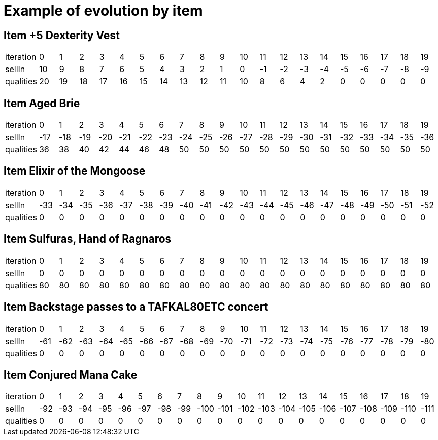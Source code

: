 = Example of evolution by item





== Item +5 Dexterity Vest
|====
| iteration | 0 | 1 | 2 | 3 | 4 | 5 | 6 | 7 | 8 | 9 | 10 | 11 | 12 | 13 | 14 | 15 | 16 | 17 | 18 | 19
| sellIn | 10 | 9 | 8 | 7 | 6 | 5 | 4 | 3 | 2 | 1 | 0 | -1 | -2 | -3 | -4 | -5 | -6 | -7 | -8 | -9
| qualities | 20 | 19 | 18 | 17 | 16 | 15 | 14 | 13 | 12 | 11 | 10 | 8 | 6 | 4 | 2 | 0 | 0 | 0 | 0 | 0
|====



== Item Aged Brie
|====
| iteration | 0 | 1 | 2 | 3 | 4 | 5 | 6 | 7 | 8 | 9 | 10 | 11 | 12 | 13 | 14 | 15 | 16 | 17 | 18 | 19
| sellIn | -17 | -18 | -19 | -20 | -21 | -22 | -23 | -24 | -25 | -26 | -27 | -28 | -29 | -30 | -31 | -32 | -33 | -34 | -35 | -36
| qualities | 36 | 38 | 40 | 42 | 44 | 46 | 48 | 50 | 50 | 50 | 50 | 50 | 50 | 50 | 50 | 50 | 50 | 50 | 50 | 50
|====



== Item Elixir of the Mongoose
|====
| iteration | 0 | 1 | 2 | 3 | 4 | 5 | 6 | 7 | 8 | 9 | 10 | 11 | 12 | 13 | 14 | 15 | 16 | 17 | 18 | 19
| sellIn | -33 | -34 | -35 | -36 | -37 | -38 | -39 | -40 | -41 | -42 | -43 | -44 | -45 | -46 | -47 | -48 | -49 | -50 | -51 | -52
| qualities | 0 | 0 | 0 | 0 | 0 | 0 | 0 | 0 | 0 | 0 | 0 | 0 | 0 | 0 | 0 | 0 | 0 | 0 | 0 | 0
|====



== Item Sulfuras, Hand of Ragnaros
|====
| iteration | 0 | 1 | 2 | 3 | 4 | 5 | 6 | 7 | 8 | 9 | 10 | 11 | 12 | 13 | 14 | 15 | 16 | 17 | 18 | 19
| sellIn | 0 | 0 | 0 | 0 | 0 | 0 | 0 | 0 | 0 | 0 | 0 | 0 | 0 | 0 | 0 | 0 | 0 | 0 | 0 | 0
| qualities | 80 | 80 | 80 | 80 | 80 | 80 | 80 | 80 | 80 | 80 | 80 | 80 | 80 | 80 | 80 | 80 | 80 | 80 | 80 | 80
|====



== Item Backstage passes to a TAFKAL80ETC concert
|====
| iteration | 0 | 1 | 2 | 3 | 4 | 5 | 6 | 7 | 8 | 9 | 10 | 11 | 12 | 13 | 14 | 15 | 16 | 17 | 18 | 19
| sellIn | -61 | -62 | -63 | -64 | -65 | -66 | -67 | -68 | -69 | -70 | -71 | -72 | -73 | -74 | -75 | -76 | -77 | -78 | -79 | -80
| qualities | 0 | 0 | 0 | 0 | 0 | 0 | 0 | 0 | 0 | 0 | 0 | 0 | 0 | 0 | 0 | 0 | 0 | 0 | 0 | 0
|====



== Item Conjured Mana Cake
|====
| iteration | 0 | 1 | 2 | 3 | 4 | 5 | 6 | 7 | 8 | 9 | 10 | 11 | 12 | 13 | 14 | 15 | 16 | 17 | 18 | 19
| sellIn | -92 | -93 | -94 | -95 | -96 | -97 | -98 | -99 | -100 | -101 | -102 | -103 | -104 | -105 | -106 | -107 | -108 | -109 | -110 | -111
| qualities | 0 | 0 | 0 | 0 | 0 | 0 | 0 | 0 | 0 | 0 | 0 | 0 | 0 | 0 | 0 | 0 | 0 | 0 | 0 | 0
|====

